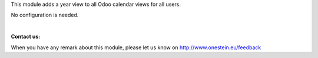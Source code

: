 This module adds a year view to all Odoo calendar views for all users.

No configuration is needed.

|

**Contact us:**

When you have any remark about this module, please let us know on http://www.onestein.eu/feedback
